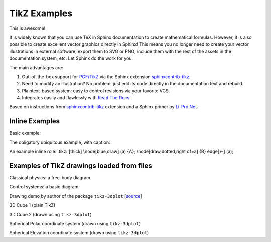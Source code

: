 TikZ Examples
=============

This is awesome!

It is widely known that you can use TeX in Sphinx
documentation to create mathematical formulas. However, it is also
possible to create excellent vector graphics directly in Sphinx!
This means you no longer need to create your vector illustrations in
external software, export them to SVG or PNG, include them with the
rest of the assets in the documentation system, etc. Let Sphinx do
the work for you.

The main advantages are:

1. Out-of-the-box support for `PGF/TikZ`_ via the Sphinx
   extension `sphinxcontrib-tikz`_.
2. Need to modify an illustration? No problem, just edit its code
   directly in the documentation text and rebuild.
3. Plaintext-based system: easy to control revisions via your
   favorite VCS.
4. Integrates easily and flawlessly with `Read The Docs`_.

Based on instructions from `sphinxcontrib-tikz`_ extension and
a Sphinx primer by `Li-Pro.Net`_.

.. _`sphinxcontrib-tikz`:
   https://sphinxcontrib-tikz.readthedocs.io/en/latest/#

.. _`Li-Pro.Net`:
   https://lpn-doc-sphinx-primer.readthedocs.io/en/0.0.5/index.html

.. _`PGF/TikZ`:
   https://en.wikipedia.org/wiki/PGF/TikZ

.. _`Read The Docs`:
   https://readthedocs.org/

Inline Examples
---------------

Basic example:

.. tikz:: [>=latex',dotted,thick] \draw[->] (0,0) -- (1,1) -- (1,0)
   -- (2,0);
   :libs: arrows

The obligatory ubiquitous example, with caption:

.. tikz:: An Example Directive with Caption

   \draw[thick,rounded corners=8pt]
   (0,0)--(0,2)--(1,3.25)--(2,2)--(2,0)--(0,2)--(2,2)--(0,0)--(2,0);

An example inline role: :tikz:`[thick] \node[blue,draw] (a) {A};
\node[draw,dotted,right of=a] {B} edge[<-] (a);`

Examples of TikZ drawings loaded from files
-------------------------------------------

Classical physics: a free-body diagram

.. rst-class:: centered
.. tikz:: A classical physics problem
   :include: tikz/physics-problem.tex

Control systems: a basic diagram

.. rst-class:: centered
.. tikz:: Control system principles (PGF/TikZ example)
   :include: tikz/ctrl-loop.tex
   :libs: arrows,shapes

Drawing demo by author of the package ``tikz-3dplot`` [`source`_]

.. rst-class:: centered
.. tikz:: Demo of tikz-3dplot
    :include: tikz/the-3dplot-package.tex

.. _`source`:
    https://texample.net/tikz/examples/the-3dplot-package/

3D Cube 1 (plain TikZ)

.. rst-class:: centered
.. tikz:: Cube in 3D (without view transform)
    :include: tikz/cube1.tex

3D Cube 2 (drawn using ``tikz-3dplot``)

.. rst-class:: centered
.. tikz:: Cube in 3D (after view transform)
    :include: tikz/cube2.tex

Spherical Polar coordinate system (drawn using ``tikz-3dplot``)

.. rst-class:: centered
.. tikz:: Spherical polar coordinate system
    :include: tikz/cs-spherical-polar.tex

Spherical Elevation coordinate system (drawn using ``tikz-3dplot``)

.. rst-class:: centered
.. tikz:: Spherical elevation coordinate system
    :include: tikz/cs-spherical-elevation.tex

